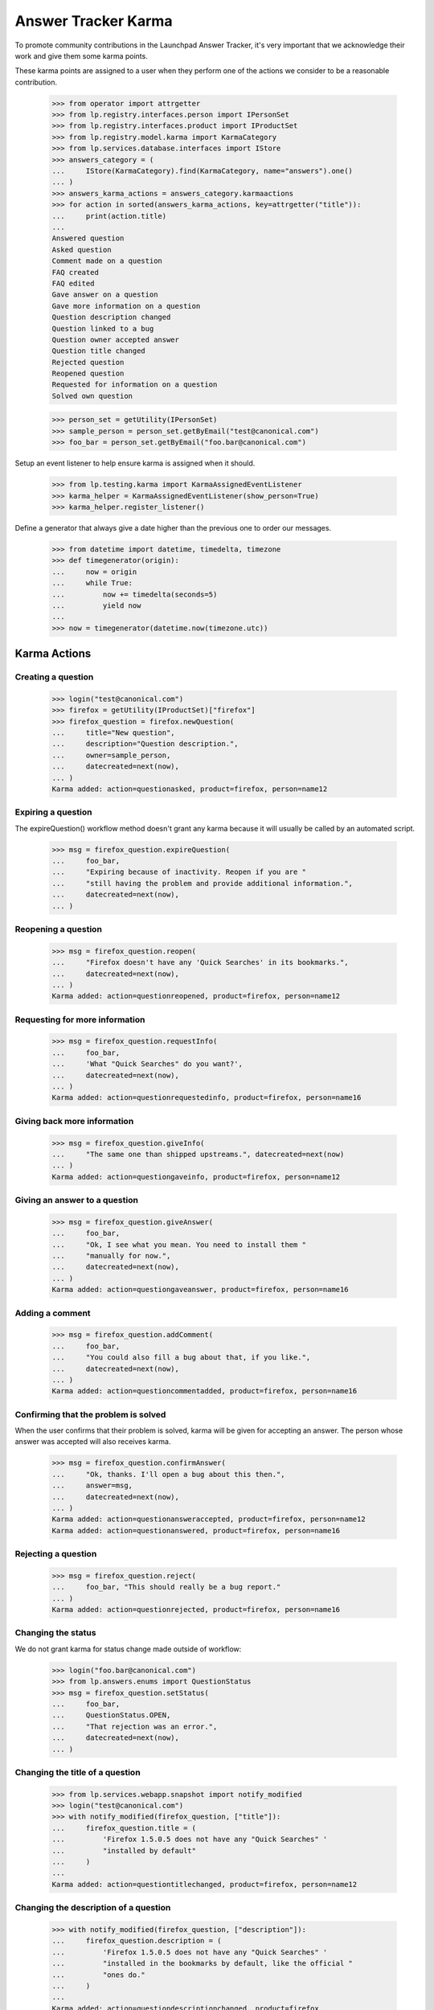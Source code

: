 Answer Tracker Karma
====================

To promote community contributions in the Launchpad Answer Tracker, it's
very important that we acknowledge their work and give them some karma
points.

These karma points are assigned to a user when they perform one of the
actions we consider to be a reasonable contribution.

    >>> from operator import attrgetter
    >>> from lp.registry.interfaces.person import IPersonSet
    >>> from lp.registry.interfaces.product import IProductSet
    >>> from lp.registry.model.karma import KarmaCategory
    >>> from lp.services.database.interfaces import IStore
    >>> answers_category = (
    ...     IStore(KarmaCategory).find(KarmaCategory, name="answers").one()
    ... )
    >>> answers_karma_actions = answers_category.karmaactions
    >>> for action in sorted(answers_karma_actions, key=attrgetter("title")):
    ...     print(action.title)
    ...
    Answered question
    Asked question
    Comment made on a question
    FAQ created
    FAQ edited
    Gave answer on a question
    Gave more information on a question
    Question description changed
    Question linked to a bug
    Question owner accepted answer
    Question title changed
    Rejected question
    Reopened question
    Requested for information on a question
    Solved own question

    >>> person_set = getUtility(IPersonSet)
    >>> sample_person = person_set.getByEmail("test@canonical.com")
    >>> foo_bar = person_set.getByEmail("foo.bar@canonical.com")

Setup an event listener to help ensure karma is assigned when it should.

    >>> from lp.testing.karma import KarmaAssignedEventListener
    >>> karma_helper = KarmaAssignedEventListener(show_person=True)
    >>> karma_helper.register_listener()

Define a generator that always give a date higher than the previous one
to order our messages.

    >>> from datetime import datetime, timedelta, timezone
    >>> def timegenerator(origin):
    ...     now = origin
    ...     while True:
    ...         now += timedelta(seconds=5)
    ...         yield now
    ...
    >>> now = timegenerator(datetime.now(timezone.utc))


Karma Actions
-------------


Creating a question
...................

    >>> login("test@canonical.com")
    >>> firefox = getUtility(IProductSet)["firefox"]
    >>> firefox_question = firefox.newQuestion(
    ...     title="New question",
    ...     description="Question description.",
    ...     owner=sample_person,
    ...     datecreated=next(now),
    ... )
    Karma added: action=questionasked, product=firefox, person=name12


Expiring a question
...................

The expireQuestion() workflow method doesn't grant any karma because it
will usually be called by an automated script.

    >>> msg = firefox_question.expireQuestion(
    ...     foo_bar,
    ...     "Expiring because of inactivity. Reopen if you are "
    ...     "still having the problem and provide additional information.",
    ...     datecreated=next(now),
    ... )


Reopening a question
....................

    >>> msg = firefox_question.reopen(
    ...     "Firefox doesn't have any 'Quick Searches' in its bookmarks.",
    ...     datecreated=next(now),
    ... )
    Karma added: action=questionreopened, product=firefox, person=name12


Requesting for more information
...............................

    >>> msg = firefox_question.requestInfo(
    ...     foo_bar,
    ...     'What "Quick Searches" do you want?',
    ...     datecreated=next(now),
    ... )
    Karma added: action=questionrequestedinfo, product=firefox, person=name16


Giving back more information
............................

    >>> msg = firefox_question.giveInfo(
    ...     "The same one than shipped upstreams.", datecreated=next(now)
    ... )
    Karma added: action=questiongaveinfo, product=firefox, person=name12


Giving an answer to a question
..............................

    >>> msg = firefox_question.giveAnswer(
    ...     foo_bar,
    ...     "Ok, I see what you mean. You need to install them "
    ...     "manually for now.",
    ...     datecreated=next(now),
    ... )
    Karma added: action=questiongaveanswer, product=firefox, person=name16


Adding a comment
................

    >>> msg = firefox_question.addComment(
    ...     foo_bar,
    ...     "You could also fill a bug about that, if you like.",
    ...     datecreated=next(now),
    ... )
    Karma added: action=questioncommentadded, product=firefox, person=name16


Confirming that the problem is solved
.....................................

When the user confirms that their problem is solved, karma will be given
for accepting an answer. The person whose answer was accepted will also
receives karma.

    >>> msg = firefox_question.confirmAnswer(
    ...     "Ok, thanks. I'll open a bug about this then.",
    ...     answer=msg,
    ...     datecreated=next(now),
    ... )
    Karma added: action=questionansweraccepted, product=firefox, person=name12
    Karma added: action=questionanswered, product=firefox, person=name16


Rejecting a question
....................

    >>> msg = firefox_question.reject(
    ...     foo_bar, "This should really be a bug report."
    ... )
    Karma added: action=questionrejected, product=firefox, person=name16


Changing the status
...................

We do not grant karma for status change made outside of workflow:

    >>> login("foo.bar@canonical.com")
    >>> from lp.answers.enums import QuestionStatus
    >>> msg = firefox_question.setStatus(
    ...     foo_bar,
    ...     QuestionStatus.OPEN,
    ...     "That rejection was an error.",
    ...     datecreated=next(now),
    ... )


Changing the title of a question
................................

    >>> from lp.services.webapp.snapshot import notify_modified
    >>> login("test@canonical.com")
    >>> with notify_modified(firefox_question, ["title"]):
    ...     firefox_question.title = (
    ...         'Firefox 1.5.0.5 does not have any "Quick Searches" '
    ...         "installed by default"
    ...     )
    ...
    Karma added: action=questiontitlechanged, product=firefox, person=name12


Changing the description of a question
......................................

    >>> with notify_modified(firefox_question, ["description"]):
    ...     firefox_question.description = (
    ...         'Firefox 1.5.0.5 does not have any "Quick Searches" '
    ...         "installed in the bookmarks by default, like the official "
    ...         "ones do."
    ...     )
    ...
    Karma added: action=questiondescriptionchanged, product=firefox,
        person=name12


Linking to a bug
................

    >>> from lp.bugs.model.bug import Bug
    >>> questionbug = firefox_question.linkBug(Bug.get(5))
    Karma added: action=questionlinkedtobug, product=firefox, person=name12


Solving own problem
...................

There is a special karma action to cover the case when the question
owner comes back to provide an answer to their own problem. We no longer
award karma for the questionownersolved action. It remains among the
answers karma actions so that we can continue to calculate karma for
persons who were awarded it in the past.

    # This test must have no output

    >>> msg = firefox_question.giveAnswer(
    ...     sample_person,
    ...     "I was able to import some by following the "
    ...     "instructions on http://tinyurl.com/cyus4",
    ...     datecreated=next(now),
    ... )


Creating a FAQ
..............

    >>> firefox_faq = firefox.newFAQ(
    ...     sample_person, "A FAQ", "About something important"
    ... )
    Karma added: action=faqcreated, product=firefox, person=name12


Modifying a FAQ
...............

    >>> with notify_modified(firefox_faq, ["title", "content"]):
    ...     firefox_faq.title = "How can I make the Fnord appears?"
    ...     firefox_faq.content = "Install the Fnords highlighter extensions."
    ...
    Karma added: action=faqedited, product=firefox, person=name12


Final check and tear down
-------------------------

Now we do a check to make sure all current Answer Tracker related karma
actions have been tested. Only the obsolete methods remain.

    >>> added_karma_actions = karma_helper.added_karma_actions
    >>> obsolete_actions = set(answers_karma_actions) - added_karma_actions
    >>> for action in obsolete_actions:
    ...     print(action.title)
    ...
    Solved own question

    # Unregister the event listener to make sure we won't interfere in
    # other tests.

    >>> karma_helper.unregister_listener()


